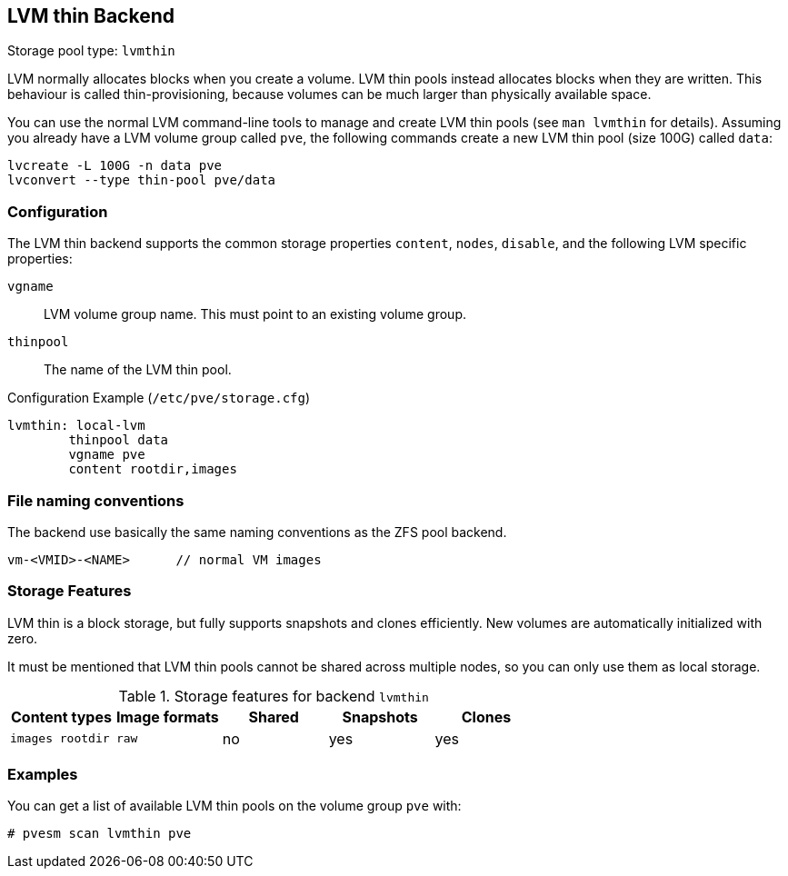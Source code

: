 [[storage_lvmthin]]
LVM thin Backend
----------------
ifdef::wiki[]
:pve-toplevel:
:title: Storage: LVM Thin
endif::wiki[]

Storage pool type: `lvmthin`

LVM normally allocates blocks when you create a volume. LVM thin pools
instead allocates blocks when they are written. This behaviour is
called thin-provisioning, because volumes can be much larger than
physically available space.

You can use the normal LVM command-line tools to manage and create LVM
thin pools (see `man lvmthin` for details). Assuming you already have
a LVM volume group called `pve`, the following commands create a new
LVM thin pool (size 100G) called `data`:

----
lvcreate -L 100G -n data pve
lvconvert --type thin-pool pve/data
----


Configuration
~~~~~~~~~~~~~

The LVM thin backend supports the common storage properties `content`, `nodes`,
`disable`, and the following LVM specific properties:

`vgname`::

LVM volume group name. This must point to an existing volume group.

`thinpool`::

The name of the LVM thin pool.


.Configuration Example (`/etc/pve/storage.cfg`)
----
lvmthin: local-lvm
	thinpool data
	vgname pve
	content rootdir,images
----


File naming conventions
~~~~~~~~~~~~~~~~~~~~~~~

The backend use basically the same naming conventions as the ZFS pool
backend.

 vm-<VMID>-<NAME>      // normal VM images


Storage Features
~~~~~~~~~~~~~~~~

LVM thin is a block storage, but fully supports snapshots and clones
efficiently. New volumes are automatically initialized with zero.

It must be mentioned that LVM thin pools cannot be shared across
multiple nodes, so you can only use them as local storage.

.Storage features for backend `lvmthin`
[width="100%",cols="m,m,3*d",options="header"]
|==============================================================================
|Content types  |Image formats  |Shared   |Snapshots |Clones
|images rootdir |raw            |no       |yes       |yes
|==============================================================================

Examples
~~~~~~~~

You can get a list of available LVM thin pools on the volume group `pve` with:

 # pvesm scan lvmthin pve

ifdef::wiki[]

See Also
~~~~~~~~

* link:/wiki/Storage[Storage]

endif::wiki[]
